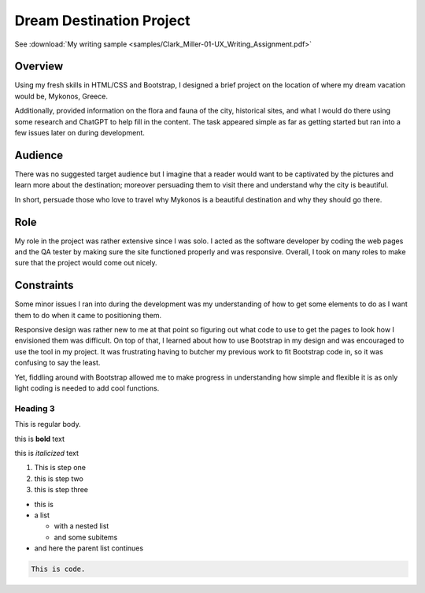 Dream Destination Project
=========================


See :download:`My writing sample <samples/Clark_Miller-01-UX_Writing_Assignment.pdf>`


Overview
--------
Using my fresh skills in HTML/CSS and Bootstrap, I designed a brief project on the location of where my dream vacation would be, Mykonos, Greece.

Additionally, provided information on the flora and fauna of the city, historical sites, and what I would do there using some research and ChatGPT to help fill in the content. The task appeared simple as far as getting started but ran into a few issues later on during development.

Audience
--------
There was no suggested target audience but I imagine that a reader would want to be captivated by the pictures and learn more about the destination; moreover persuading them to visit there and understand why the city is beautiful.

In short, persuade those who love to travel why Mykonos is a beautiful destination and why they should go there.

Role
----
My role in the project was rather extensive since I was solo. I acted as the software developer by coding the web pages and the QA tester by making sure the site functioned properly and was responsive. Overall, I took on many roles to make sure that the project would come out nicely.


Constraints
-----------
Some minor issues I ran into during the development was my understanding of how to get some elements to do as I want them to do when it came to positioning them.

Responsive design was rather new to me at that point so figuring out what code to use to get the pages to look how I envisioned them was difficult. On top of that, I learned about how to use Bootstrap in my design and was encouraged to use the tool in my project. It was frustrating having to butcher my previous work to fit Bootstrap code in, so it was confusing to say the least. 

Yet, fiddling around with Bootstrap allowed me to make progress in understanding how simple and flexible it is as only light coding is needed to add cool functions.

Heading 3
~~~~~~~~~

This is regular body.

this is **bold** text

this is *italicized* text



1. This is step one
2. this is step two
3. this is step three

* this is
* a list

  * with a nested list
  * and some subitems

* and here the parent list continues

.. code-block:: 

   This is code.



.. tabs::

   .. tab:: Apples

      Apples are green, or sometimes red.

   .. tab:: Pears

      Pears are green.

   .. tab:: Oranges

      Oranges are orange.